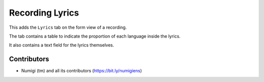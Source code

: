 Recording Lyrics
================

This adds the ``Lyrics`` tab on the form view of a recording.

The tab contains a table to indicate the proportion of each language inside the lyrics.

It also contains a text field for the lyrics themselves.

.. image:: static/description/recording_lyrics_tab.png

Contributors
------------
* Numigi (tm) and all its contributors (https://bit.ly/numigiens)
